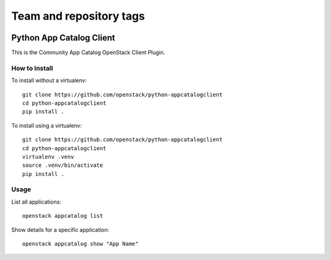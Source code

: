 ========================
Team and repository tags
========================

.. image:: http://governance.openstack.org/badges/python-appcatalogclient.svg
    :target: http://governance.openstack.org/reference/tags/index.html

.. Change things from this point on

Python App Catalog Client
=========================

This is the Community App Catalog OpenStack Client Plugin.

How to Install
--------------

To install without a virtualenv::

    git clone https://github.com/openstack/python-appcatalogclient
    cd python-appcatalogclient
    pip install .

To install using a virtualenv::

    git clone https://github.com/openstack/python-appcatalogclient
    cd python-appcatalogclient
    virtualenv .venv
    source .venv/bin/activate
    pip install .

Usage
-----

List all applications::

    openstack appcatalog list

Show details for a specific application::

    openstack appcatalog show "App Name"
